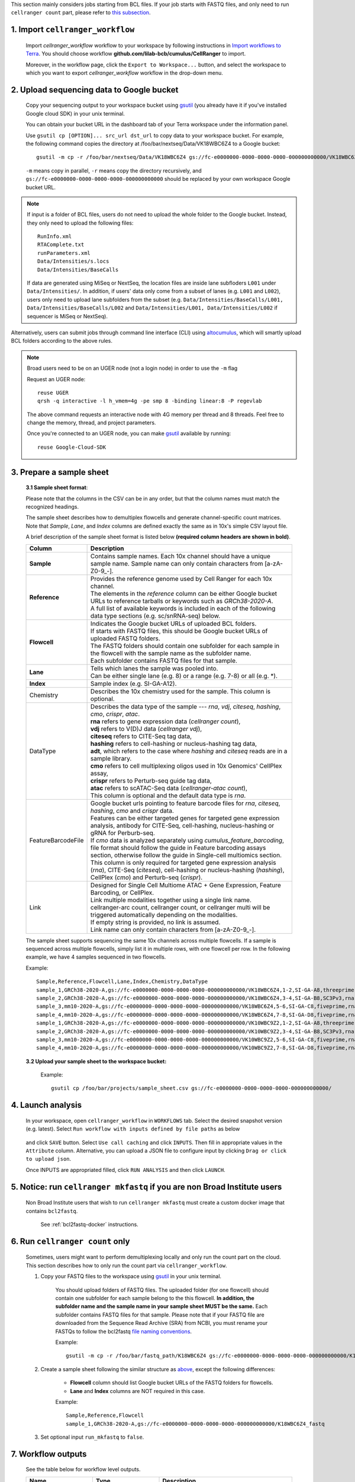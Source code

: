 This section mainly considers jobs starting from BCL files. If your job starts with FASTQ files, and only need to run ``cellranger count`` part, please refer to `this subsection <./index.html#run-cellranger-count-only>`_.

1. Import ``cellranger_workflow``
+++++++++++++++++++++++++++++++++

	Import *cellranger_workflow* workflow to your workspace by following instructions in `Import workflows to Terra`_. You should choose workflow **github.com/lilab-bcb/cumulus/CellRanger** to import.

	Moreover, in the workflow page, click the ``Export to Workspace...`` button, and select the workspace to which you want to export *cellranger_workflow* workflow in the drop-down menu.

2. Upload sequencing data to Google bucket
++++++++++++++++++++++++++++++++++++++++++

	Copy your sequencing output to your workspace bucket using gsutil_ (you already have it if you've installed Google cloud SDK) in your unix terminal.

	You can obtain your bucket URL in the dashboard tab of your Terra workspace under the information panel.

	.. image:: ../images/google_bucket_link.png

	Use ``gsutil cp [OPTION]... src_url dst_url`` to copy data to your workspace bucket. For example, the following command copies the directory at /foo/bar/nextseq/Data/VK18WBC6Z4 to a Google bucket::

		gsutil -m cp -r /foo/bar/nextseq/Data/VK18WBC6Z4 gs://fc-e0000000-0000-0000-0000-000000000000/VK18WBC6Z4

	``-m`` means copy in parallel, ``-r`` means copy the directory recursively, and ``gs://fc-e0000000-0000-0000-0000-000000000000`` should be replaced by your own workspace Google bucket URL.

.. note::
	If input is a folder of BCL files, users do not need to upload the whole folder to the Google bucket. Instead, they only need to upload the following files::

		RunInfo.xml
		RTAComplete.txt
		runParameters.xml
		Data/Intensities/s.locs
		Data/Intensities/BaseCalls

	If data are generated using MiSeq or NextSeq, the location files are inside lane subfloders ``L001`` under ``Data/Intensities/``. In addition, if users' data only come from a subset of lanes (e.g. ``L001`` and ``L002``), users only need to upload lane subfolders from the subset (e.g. ``Data/Intensities/BaseCalls/L001, Data/Intensities/BaseCalls/L002`` and ``Data/Intensities/L001, Data/Intensities/L002`` if sequencer is MiSeq or NextSeq).

Alternatively, users can submit jobs through command line interface (CLI) using `altocumulus <./command_line.html>`_, which will smartly upload BCL folders according to the above rules.

.. note:: Broad users need to be on an UGER node (not a login node) in order to use the ``-m`` flag

	Request an UGER node::

		reuse UGER
		qrsh -q interactive -l h_vmem=4g -pe smp 8 -binding linear:8 -P regevlab

	The above command requests an interactive node with 4G memory per thread and 8 threads. Feel free to change the memory, thread, and project parameters.

	Once you're connected to an UGER node, you can make gsutil_ available by running::

		reuse Google-Cloud-SDK

3. Prepare a sample sheet
+++++++++++++++++++++++++

	**3.1 Sample sheet format**:

	Please note that the columns in the CSV can be in any order, but that the column names must match the recognized headings.

	The sample sheet describes how to demultiplex flowcells and generate channel-specific count matrices. Note that *Sample*, *Lane*, and *Index* columns are defined exactly the same as in 10x's simple CSV layout file.

	A brief description of the sample sheet format is listed below **(required column headers are shown in bold)**.

	.. list-table::
		:widths: 5 30
		:header-rows: 1

		* - Column
		  - Description
		* - **Sample**
		  - Contains sample names. Each 10x channel should have a unique sample name. Sample name can only contain characters from [a-zA-Z0-9\_-].
		* - **Reference**
		  -
		  	| Provides the reference genome used by Cell Ranger for each 10x channel.
		  	| The elements in the *reference* column can be either Google bucket URLs to reference tarballs or keywords such as *GRCh38-2020-A*.
		  	| A full list of available keywords is included in each of the following data type sections (e.g. sc/snRNA-seq) below.
		* - **Flowcell**
		  -
		    | Indicates the Google bucket URLs of uploaded BCL folders.
		    | If starts with FASTQ files, this should be Google bucket URLs of uploaded FASTQ folders.
		    | The FASTQ folders should contain one subfolder for each sample in the flowcell with the sample name as the subfolder name.
		    | Each subfolder contains FASTQ files for that sample.
		* - **Lane**
		  -
		    | Tells which lanes the sample was pooled into.
		    | Can be either single lane (e.g. 8) or a range (e.g. 7-8) or all (e.g. \*).
		* - **Index**
		  - Sample index (e.g. SI-GA-A12).
		* - Chemistry
		  - Describes the 10x chemistry used for the sample. This column is optional.
		* - DataType
		  -
			| Describes the data type of the sample --- *rna*, *vdj*, *citeseq*, *hashing*, *cmo*, *crispr*, *atac*.
			| **rna** refers to gene expression data (*cellranger count*),
			| **vdj** refers to V(D)J data (*cellranger vdj*),
			| **citeseq** refers to CITE-Seq tag data,
			| **hashing** refers to cell-hashing or nucleus-hashing tag data,
			| **adt**, which refers to the case where *hashing* and *citeseq* reads are in a sample library.
			| **cmo** refers to cell multiplexing oligos used in 10x Genomics' CellPlex assay,
			| **crispr** refers to Perturb-seq guide tag data,
			| **atac** refers to scATAC-Seq data (*cellranger-atac count*),
			| This column is optional and the default data type is *rna*.
		* - FeatureBarcodeFile
		  -
		  	| Google bucket urls pointing to feature barcode files for *rna*, *citeseq*, *hashing*, *cmo* and *crispr* data.
		  	| Features can be either targeted genes for targeted gene expression analysis, antibody for CITE-Seq, cell-hashing, nucleus-hashing or gRNA for Perburb-seq.
		  	| If *cmo* data is analyzed separately using *cumulus_feature_barcoding*, file format should follow the guide in Feature barcoding assays section, otherwise follow the guide in Single-cell multiomics section.
		  	| This column is only required for targeted gene expression analysis (*rna*), CITE-Seq (*citeseq*), cell-hashing or nucleus-hashing (*hashing*), CellPlex (*cmo*) and Perturb-seq (*crispr*).
		* - Link
		  -
			| Designed for Single Cell Multiome	ATAC + Gene Expression, Feature Barcoding, or CellPlex.
			| Link multiple modalities together using a single link name.
			| cellranger-arc count, cellranger count, or cellranger multi will be triggered automatically depending on the modalities.
			| If empty string is provided, no link is assumed.
			| Link name can only contain characters from [a-zA-Z0-9\_-].


	The sample sheet supports sequencing the same 10x channels across multiple flowcells. If a sample is sequenced across multiple flowcells, simply list it in multiple rows, with one flowcell per row. In the following example, we have 4 samples sequenced in two flowcells.

	Example::

		Sample,Reference,Flowcell,Lane,Index,Chemistry,DataType
		sample_1,GRCh38-2020-A,gs://fc-e0000000-0000-0000-0000-000000000000/VK18WBC6Z4,1-2,SI-GA-A8,threeprime,rna
		sample_2,GRCh38-2020-A,gs://fc-e0000000-0000-0000-0000-000000000000/VK18WBC6Z4,3-4,SI-GA-B8,SC3Pv3,rna
		sample_3,mm10-2020-A,gs://fc-e0000000-0000-0000-0000-000000000000/VK18WBC6Z4,5-6,SI-GA-C8,fiveprime,rna
		sample_4,mm10-2020-A,gs://fc-e0000000-0000-0000-0000-000000000000/VK18WBC6Z4,7-8,SI-GA-D8,fiveprime,rna
		sample_1,GRCh38-2020-A,gs://fc-e0000000-0000-0000-0000-000000000000/VK10WBC9Z2,1-2,SI-GA-A8,threeprime,rna
		sample_2,GRCh38-2020-A,gs://fc-e0000000-0000-0000-0000-000000000000/VK10WBC9Z2,3-4,SI-GA-B8,SC3Pv3,rna
		sample_3,mm10-2020-A,gs://fc-e0000000-0000-0000-0000-000000000000/VK10WBC9Z2,5-6,SI-GA-C8,fiveprime,rna
		sample_4,mm10-2020-A,gs://fc-e0000000-0000-0000-0000-000000000000/VK10WBC9Z2,7-8,SI-GA-D8,fiveprime,rna

	**3.2 Upload your sample sheet to the workspace bucket:**

		Example::

			gsutil cp /foo/bar/projects/sample_sheet.csv gs://fc-e0000000-0000-0000-0000-000000000000/

4. Launch analysis
++++++++++++++++++

	In your workspace, open ``cellranger_workflow`` in ``WORKFLOWS`` tab. Select the desired snapshot version (e.g. latest). Select ``Run workflow with inputs defined by file paths`` as below

		.. image:: ../images/single_workflow.png

	and click ``SAVE`` button. Select ``Use call caching`` and click ``INPUTS``. Then fill in appropriate values in the ``Attribute`` column. Alternative, you can upload a JSON file to configure input by clicking ``Drag or click to upload json``.

	Once INPUTS are appropriated filled, click ``RUN ANALYSIS`` and then click ``LAUNCH``.

5. Notice: run ``cellranger mkfastq`` if you are non Broad Institute users
++++++++++++++++++++++++++++++++++++++++++++++++++++++++++++++++++++++++++

	Non Broad Institute users that wish to run ``cellranger mkfastq`` must create a custom docker image that contains ``bcl2fastq``.

		See :ref:`bcl2fastq-docker` instructions.

6. Run ``cellranger count`` only
++++++++++++++++++++++++++++++++++++

	Sometimes, users might want to perform demultiplexing locally and only run the count part on the cloud. This section describes how to only run the count part via ``cellranger_workflow``.

	#. Copy your FASTQ files to the workspace using gsutil_ in your unix terminal.

		You should upload folders of FASTQ files. The uploaded folder (for one flowcell) should contain one subfolder for each sample belong to the this flowcell. **In addition, the subfolder name and the sample name in your sample sheet MUST be the same.** Each subfolder contains FASTQ files for that sample. Please note that if your FASTQ file are downloaded from the Sequence Read Archive (SRA) from NCBI, you must rename your FASTQs to follow the bcl2fastq `file naming conventions`_.

		Example::

			gsutil -m cp -r /foo/bar/fastq_path/K18WBC6Z4 gs://fc-e0000000-0000-0000-0000-000000000000/K18WBC6Z4_fastq

	#. Create a sample sheet following the similar structure as `above <./index.html#prepare-a-sample-sheet>`_, except the following differences:

		- **Flowcell** column should list Google bucket URLs of the FASTQ folders for flowcells.
		- **Lane** and **Index** columns are NOT required in this case.

		Example::

			Sample,Reference,Flowcell
			sample_1,GRCh38-2020-A,gs://fc-e0000000-0000-0000-0000-000000000000/K18WBC6Z4_fastq

	#. Set optional input ``run_mkfastq`` to ``false``.


7. Workflow outputs
+++++++++++++++++++

	See the table below for workflow level outputs.

	.. list-table::
		:widths: 5 5 10
		:header-rows: 1

		* - Name
		  - Type
		  - Description
		* - fastq_outputs
		  - Array[Array[String]?]
		  - The top-level array contains results (as arrays) for different data modalities. The inner-level array contains cloud locations of FASTQ files, one url per flowcell.
		* - count_outputs
		  - Array[Array[String]?]
		  - The top-level array contains results (as arrays) for different data modalities. The inner-level array contains cloud locations of count matrices, one url per sample.
		* - count_matrix
		  - String
		  - Cloud url for a template count_matrix.csv to run Cumulus. It only contains sc/snRNA-Seq samples.


.. _gsutil: https://cloud.google.com/storage/docs/gsutil
.. _Import workflows to Terra: ../cumulus_import.html
.. _file naming conventions: https://kb.10xgenomics.com/hc/en-us/articles/115003802691-How-do-I-prepare-Sequence-Read-Archive-SRA-data-from-NCBI-for-Cell-Ranger-
